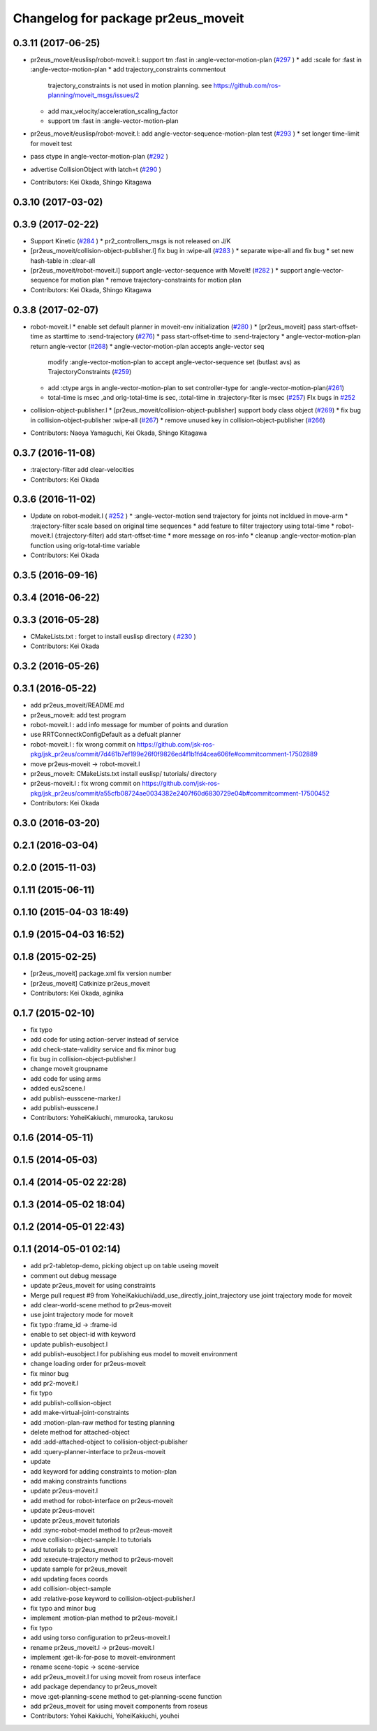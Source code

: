 ^^^^^^^^^^^^^^^^^^^^^^^^^^^^^^^^^^^
Changelog for package pr2eus_moveit
^^^^^^^^^^^^^^^^^^^^^^^^^^^^^^^^^^^

0.3.11 (2017-06-25)
-------------------
* pr2eus_moveit/euslisp/robot-moveit.l: support tm :fast in :angle-vector-motion-plan (`#297 <https://github.com/jsk-ros-pkg/jsk_pr2eus/issues/297>`_ )
  * add :scale for :fast in :angle-vector-motion-plan
  * add trajectory_constraints commentout
    trajectory_constraints is not used in motion planning.
    see https://github.com/ros-planning/moveit_msgs/issues/2
  * add max_velocity/acceleration_scaling_factor
  * support tm :fast in :angle-vector-motion-plan

* pr2eus_moveit/euslisp/robot-moveit.l: add angle-vector-sequence-motion-plan test (`#293 <https://github.com/jsk-ros-pkg/jsk_pr2eus/issues/293>`_ )
  * set longer time-limit for moveit test
* pass ctype in angle-vector-motion-plan (`#292 <https://github.com/jsk-ros-pkg/jsk_pr2eus/issues/292>`_ )
* advertise CollisionObject with latch=t (`#290 <https://github.com/jsk-ros-pkg/jsk_pr2eus/issues/290>`_ )
* Contributors: Kei Okada, Shingo Kitagawa

0.3.10 (2017-03-02)
-------------------

0.3.9 (2017-02-22)
------------------
* Support Kinetic (`#284 <https://github.com/jsk-ros-pkg/jsk_pr2eus/issues/284>`_ )
  * pr2_controllers_msgs is not released on J/K

* [pr2eus_moveit/collision-object-publisher.l] fix bug in :wipe-all (`#283 <https://github.com/jsk-ros-pkg/jsk_pr2eus/issues/283>`_ )
  * separate wipe-all and fix bug
  * set new hash-table in :clear-all
* [pr2eus_moveit/robot-moveit.l] support angle-vector-sequence with MoveIt! (`#282 <https://github.com/jsk-ros-pkg/jsk_pr2eus/issues/282>`_ )
  * support angle-vector-sequence for motion plan
  * remove trajectory-constraints for motion plan
* Contributors: Kei Okada, Shingo Kitagawa

0.3.8 (2017-02-07)
------------------

* robot-moveit.l
  * enable set default planner in moveit-env initialization (`#280 <https://github.com/jsk-ros-pkg/jsk_pr2eus/issues/280>`_ )
  * [pr2eus_moveit] pass start-offset-time as starttime to :send-trajectory (`#276 <https://github.com/jsk-ros-pkg/jsk_pr2eus/issues/276>`_)
  * pass start-offset-time to :send-trajectory
  * angle-vector-motion-plan return angle-vector (`#268 <https://github.com/jsk-ros-pkg/jsk_pr2eus/issues/268>`_)
  * angle-vector-motion-plan accepts angle-vector seq
    modify :angle-vector-motion-plan to accept angle-vector-sequence
    set (butlast avs) as TrajectoryConstraints (`#259 <https://github.com/jsk-ros-pkg/jsk_pr2eus/issues/259>`_)
  * add :ctype args in angle-vector-motion-plan to set controller-type for :angle-vector-motion-plan(`#261 <https://github.com/jsk-ros-pkg/jsk_pr2eus/issues/261>`_)
  * total-time is msec ,and orig-total-time is sec, :total-time in :trajectory-fiter is msec (`#257 <https://github.com/jsk-ros-pkg/jsk_pr2eus/issues/257>`_) FIx bugs in `#252 <https://github.com/jsk-ros-pkg/jsk_pr2eus/issues/252>`_

* collision-object-publisher.l
  * [pr2eus_moveit/collision-object-publisher] support body class object (`#269 <https://github.com/jsk-ros-pkg/jsk_pr2eus/issues/269>`_)
  * fix bug in collision-object-publisher :wipe-all (`#267 <https://github.com/jsk-ros-pkg/jsk_pr2eus/issues/267>`_)
  * remove unused key in collision-object-publisher (`#266 <https://github.com/jsk-ros-pkg/jsk_pr2eus/issues/266>`_)

* Contributors: Naoya Yamaguchi, Kei Okada, Shingo Kitagawa

0.3.7 (2016-11-08)
------------------
* :trajectory-filter add clear-velocities
* Contributors: Kei Okada

0.3.6 (2016-11-02)
------------------
* Update on robot-modeit.l ( `#252 <https://github.com/jsk-ros-pkg/jsk_pr2eus/issues/252>`_ )
  * :angle-vector-motion send trajectory for joints not incldued in move-arm
  * :trajectory-filter scale based on original time sequences
  * add feature to filter trajectory using total-time
  * robot-moveit.l (:trajectory-filter) add start-offset-time
  * more message on ros-info
  * cleanup :angle-vector-motion-plan function using orig-total-time variable
* Contributors: Kei Okada

0.3.5 (2016-09-16)
------------------

0.3.4 (2016-06-22)
------------------

0.3.3 (2016-05-28)
------------------
* CMakeLists.txt : forget to install euslisp directory ( `#230 <https://github.com/jsk-ros-pkg/jsk_pr2eus/issues/230>`_ )
* Contributors: Kei Okada

0.3.2 (2016-05-26)
------------------

0.3.1 (2016-05-22)
------------------
* add pr2eus_moveit/README.md
* pr2eus_moveit: add test program
* robot-moveit.l : add info message for mumber of points and duration
* use RRTConnectkConfigDefault as a defualt planner
* robot-moveit.l : fix wrong commit on https://github.com/jsk-ros-pkg/jsk_pr2eus/commit/7d461b7ef199e26f0f9826ed4f1b1fd4cea606fe#commitcomment-17502889
* move pr2eus-moveit -> robot-moveit.l
* pr2eus_moveit: CMakeLists.txt install euslisp/ tutorials/ directory
* pr2eus-moveit.l : fix wrong commit on https://github.com/jsk-ros-pkg/jsk_pr2eus/commit/a55cfb08724ae0034382e2407f60d6830729e04b#commitcomment-17500452
* Contributors: Kei Okada

0.3.0 (2016-03-20)
------------------

0.2.1 (2016-03-04)
------------------

0.2.0 (2015-11-03)
------------------

0.1.11 (2015-06-11)
-------------------

0.1.10 (2015-04-03 18:49)
-------------------------

0.1.9 (2015-04-03 16:52)
------------------------

0.1.8 (2015-02-25)
------------------
* [pr2eus_moveit] package.xml fix version number
* [pr2eus_moveit] Catkinize pr2eus_moveit
* Contributors: Kei Okada, aginika

0.1.7 (2015-02-10)
------------------
* fix typo
* add code for using action-server instead of service
* add check-state-validity service and fix minor bug
* fix bug in collision-object-publisher.l
* change moveit groupname
* add code for using arms
* added eus2scene.l
* add publish-eusscene-marker.l
* add publish-eusscene.l
* Contributors: YoheiKakiuchi, mmurooka, tarukosu

0.1.6 (2014-05-11)
------------------

0.1.5 (2014-05-03)
------------------

0.1.4 (2014-05-02 22:28)
------------------------

0.1.3 (2014-05-02 18:04)
------------------------

0.1.2 (2014-05-01 22:43)
------------------------

0.1.1 (2014-05-01 02:14)
------------------------
* add pr2-tabletop-demo, picking object up on table useing moveit
* comment out debug message
* update pr2eus_moveit for using constraints
* Merge pull request #9 from YoheiKakiuchi/add_use_directly_joint_trajectory
  use joint trajectory mode for moveit
* add clear-world-scene method to pr2eus-moveit
* use joint trajectory mode for moveit
* fix typo :frame_id -> :frame-id
* enable to set object-id with keyword
* update publish-eusobject.l
* add publish-eusobject.l for publishing eus model to moveit environment
* change loading order for pr2eus-moveit
* fix minor bug
* add pr2-moveit.l
* fix typo
* add publish-collision-object
* add make-virtual-joint-constraints
* add :motion-plan-raw method for testing planning
* delete method for attached-object
* add :add-attached-object to collision-object-publisher
* add :query-planner-interface to pr2eus-moveit
* update
* add keyword for adding constraints to motion-plan
* add making constraints functions
* update pr2eus-moveit.l
* add method for robot-interface on pr2eus-moveit
* update pr2eus-moveit
* update pr2eus_moveit tutorials
* add :sync-robot-model method to pr2eus-moveit
* move collision-object-sample.l to tutorials
* add tutorials to pr2eus_moveit
* add :execute-trajectory method to pr2eus-moveit
* update sample for pr2eus_moveit
* add updating faces coords
* add collision-object-sample
* add :relative-pose keyword to collision-object-publisher.l
* fix typo and minor bug
* implement :motion-plan method to pr2eus-moveit.l
* fix typo
* add using torso configuration to pr2eus-moveit.l
* rename pr2eus_moveit.l -> pr2eus-moveit.l
* implement :get-ik-for-pose to moveit-environment
* rename scene-topic -> scene-service
* add pr2eus_moveit.l for using moveit from roseus interface
* add package dependancy to pr2eus_moveit
* move :get-planning-scene method to get-planning-scene function
* add pr2eus_moveit for using moveit components from roseus
* Contributors: Yohei Kakiuchi, YoheiKakiuchi, youhei
